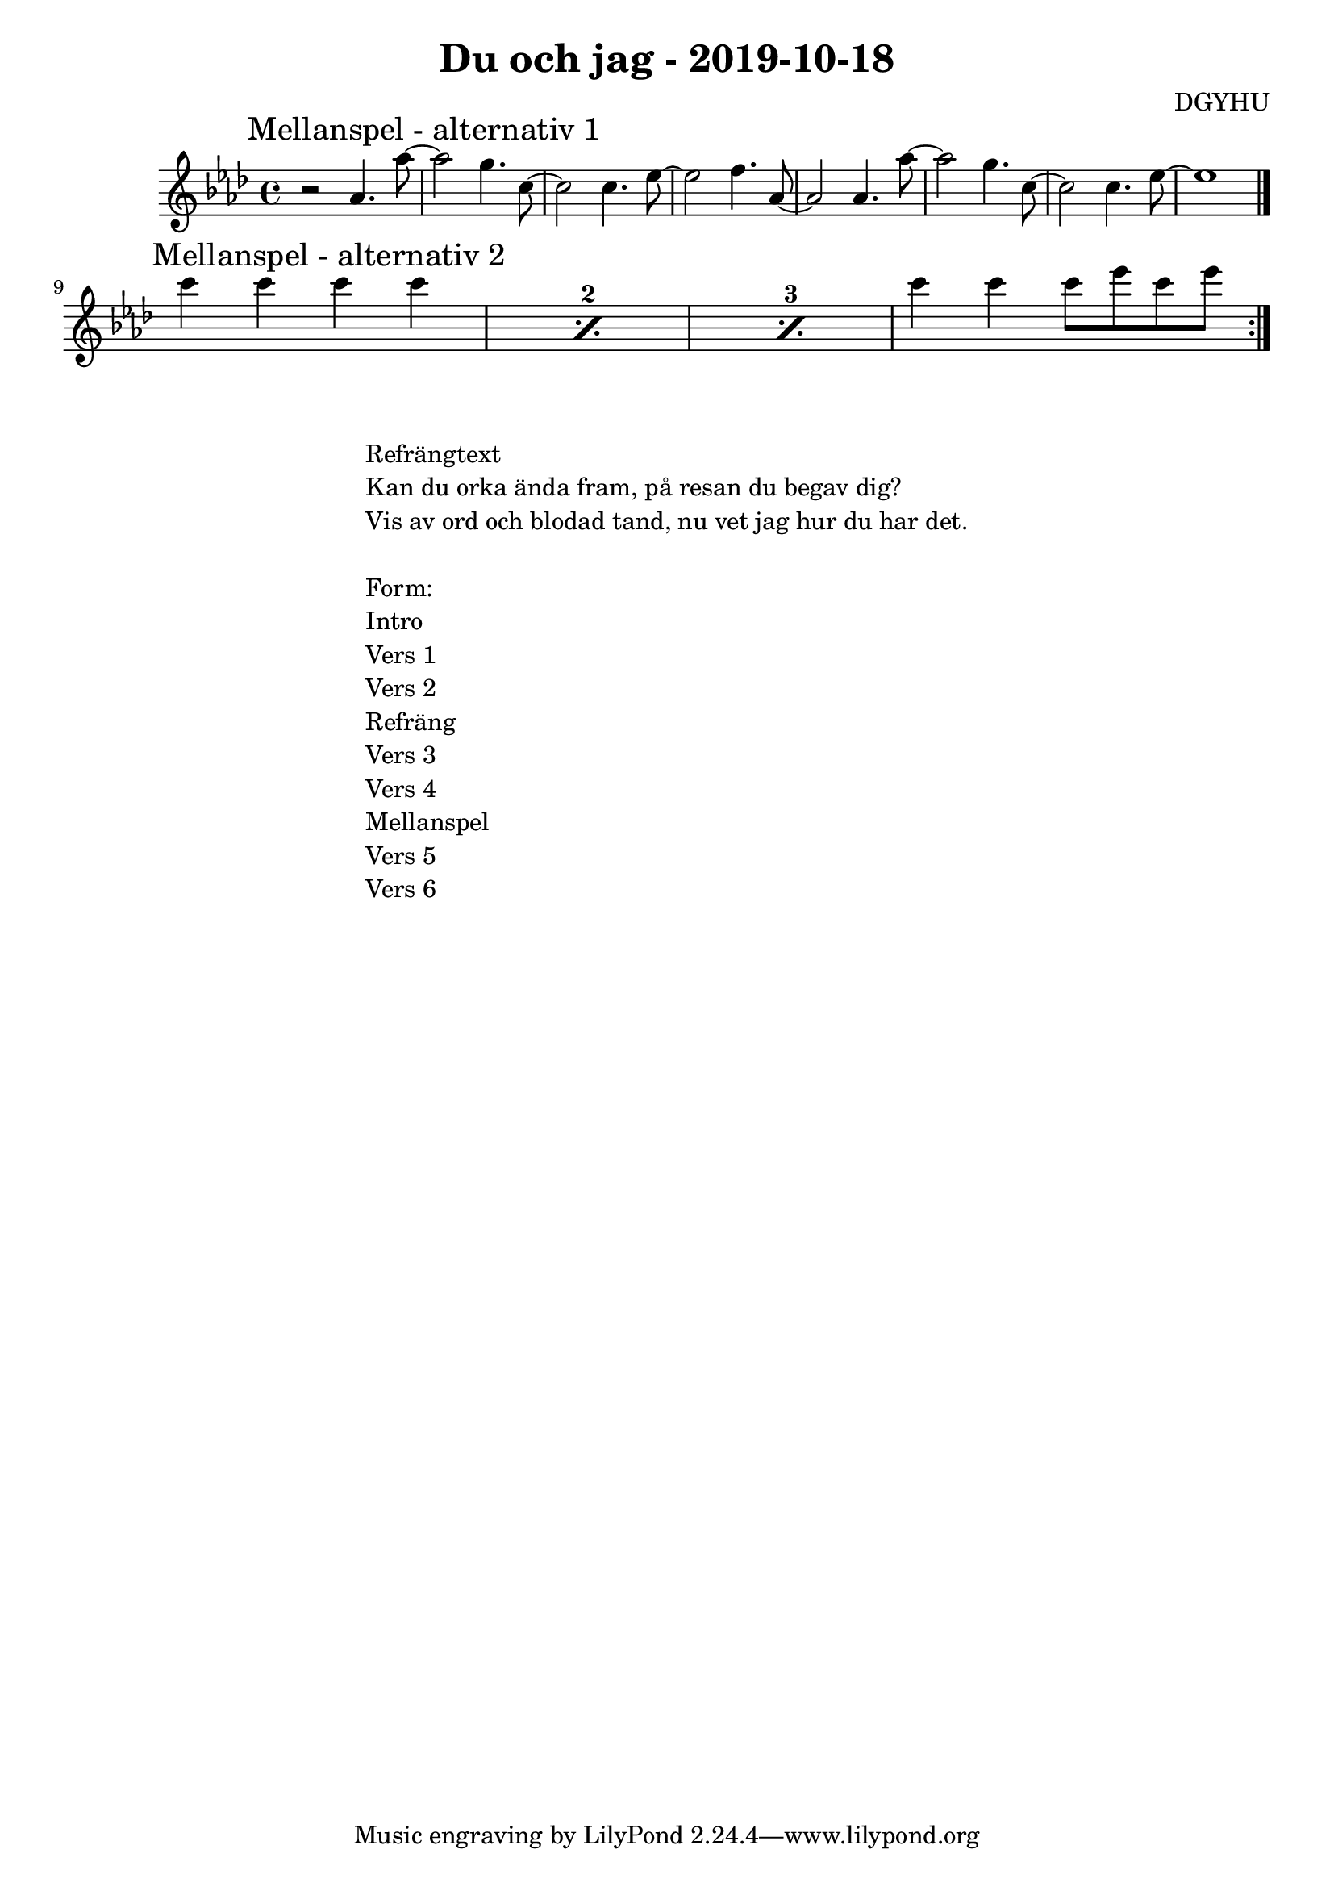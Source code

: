 \header {
  title = "Du och jag - 2019-10-18"
  composer = "DGYHU"
}

makePercent =
#(define-music-function (parser location note) (ly:music?)
   "Make a percent repeat the same length as NOTE."
   (make-music 'PercentEvent
               'length (ly:music-length note)))

\score {

  \relative c'' {
   \time 4/4
    

%\mark "Intro"
%\key d \minor

 % {r1 } { r2.. f8 } {d8 d r2.} {r2.. f,8  }
  % {d8 d r2. } { r2.. f'8 } {d8 d r2.} {r1 \bar "||" }
  % \break


\key aes \major
\once \override Score.RehearsalMark.self-alignment-X = #LEFT
\mark "Mellanspel - alternativ 1"
  %\set countPercentRepeats = ##t
  %\repeat percent 4 { bes4 f d8 es f d' }

  {r2 aes4. aes'8~ } { aes2 g4. c,8~ } {c2 c4. ees8~} { ees2 f4. aes,8~ } 
  {aes2 aes4. aes'8~ } { aes2 g4. c,8~ } {c2 c4. ees8~} { ees1  \bar "|." } \break
  
\once \override Score.RehearsalMark.self-alignment-X = #LEFT  
\mark "Mellanspel - alternativ 2"
  \set countPercentRepeats = ##t

  \repeat percent 3 { c'4 c4 c4 c4 }

 
 { c4 c4 c8 ees c ees \bar ":|."} 

  }

  \layout {}
  \midi {}
}

\markup {
  \fill-line {
    \column {
      \left-align {
        


        \line {Refrängtext}
        \line { Kan du orka ända fram, på resan du begav dig?}
        \line { Vis av ord och blodad tand, nu vet jag hur du har det.  }
        \vspace #1

        \line {Form:}
        \line { Intro}
        \line { Vers 1 }
        \line { Vers 2 }
        \line { Refräng }
        \line { Vers 3 }
        \line { Vers 4 }
        \line { Mellanspel }
        \line { Vers 5 }
        \line { Vers 6 }                                                
        \vspace #1

      }
    }
  }
}